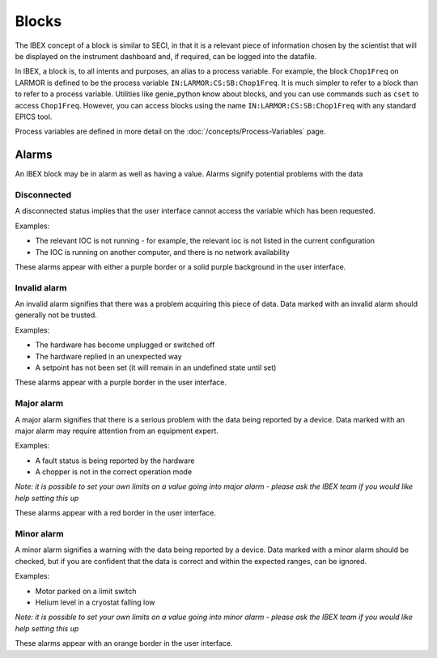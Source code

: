 Blocks
######

The IBEX concept of a block is similar to SECI, in that it is a relevant piece of information chosen by the scientist that will be displayed on the instrument dashboard and, if required, can be logged into the datafile.

In IBEX, a block is, to all intents and purposes, an alias to a process variable.  For example, the block ``Chop1Freq`` on LARMOR is defined to be the process variable ``IN:LARMOR:CS:SB:Chop1Freq``.  It is much simpler to refer to a block than to refer to a process variable.  Utilities like genie_python know about blocks, and you can use commands such as ``cset`` to access ``Chop1Freq``. However, you can access blocks using the name ``IN:LARMOR:CS:SB:Chop1Freq``  with any standard EPICS tool.

Process variables are defined in more detail on the :doc:`/concepts/Process-Variables` page.

Alarms
======

An IBEX block may be in alarm as well as having a value. Alarms signify potential problems with the data

Disconnected
-------------

A disconnected status implies that the user interface cannot access the variable which has been requested.

Examples:

* The relevant IOC is not running - for example, the relevant ioc is not listed in the current configuration
* The IOC is running on another computer, and there is no network availability

These alarms appear with either a purple border or a solid purple background in the user interface.

Invalid alarm
-------------

An invalid alarm signifies that there was a problem acquiring this piece of data. Data marked with an invalid alarm should generally not be trusted.

Examples:

* The hardware has become unplugged or switched off
* The hardware replied in an unexpected way
* A setpoint has not been set (it will remain in an undefined state until set)

These alarms appear with a purple border in the user interface.

Major alarm
-----------

A major alarm signifies that there is a serious problem with the data being reported by a device. Data marked with an major alarm may require attention from an equipment expert.

Examples:

* A fault status is being reported by the hardware
* A chopper is not in the correct operation mode

*Note: it is possible to set your own limits on a value going into major alarm - please ask the IBEX team if you would like help setting this up*

These alarms appear with a red border in the user interface.

Minor alarm
-----------

A minor alarm signifies a warning with the data being reported by a device. Data marked with a minor alarm should be checked, but if you are confident that the data is correct and within the expected ranges, can be ignored.

Examples:

* Motor parked on a limit switch
* Helium level in a cryostat falling low

*Note: it is possible to set your own limits on a value going into minor alarm - please ask the IBEX team if you would like help setting this up*

These alarms appear with an orange border in the user interface.
